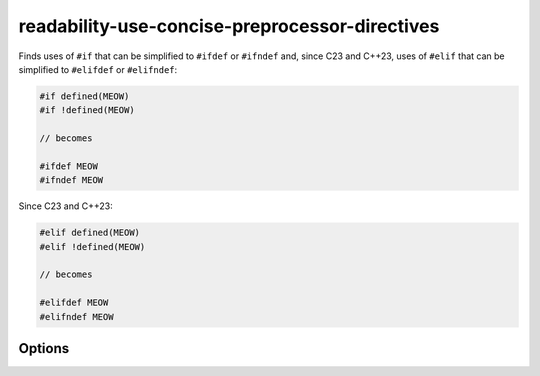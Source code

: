 .. title:: clang-tidy - readability-use-concise-preprocessor-directives

readability-use-concise-preprocessor-directives
===============================================

Finds uses of ``#if`` that can be simplified to ``#ifdef`` or ``#ifndef`` and,
since C23 and C++23, uses of ``#elif`` that can be simplified to ``#elifdef``
or ``#elifndef``:

.. code-block:: c++

  #if defined(MEOW)
  #if !defined(MEOW)

  // becomes

  #ifdef MEOW
  #ifndef MEOW

Since C23 and C++23:

.. code-block:: c++

  #elif defined(MEOW)
  #elif !defined(MEOW)

  // becomes

  #elifdef MEOW
  #elifndef MEOW

Options
-------

.. option:: PreserveConsistency

   If `true`, directives will not be simplified if doing so would break 
   consistency with other directives in a chain. Default is `false`.

   Example
   ^^^^^^^

   .. code-block:: c++

     // Not simplified.
     #if defined(FOO)
     #elif defined(BAR) || defined(BAZ)
     #endif

     // Only simplified in C23 or C++23.
     #if defined(FOO)
     #elif defined(BAR)
     #endif

     // Consistency among *different* chains is not taken into account.
     #if defined(FOO)
  	   #if defined(BAR) || defined(BAZ)
  	   #endif
     #elif defined(HAZ)
     #endif

     // becomes

     #ifdef FOO
  	   #if defined(BAR) || defined(BAZ)
  	   #endif
     #elifdef HAZ
     #endif

